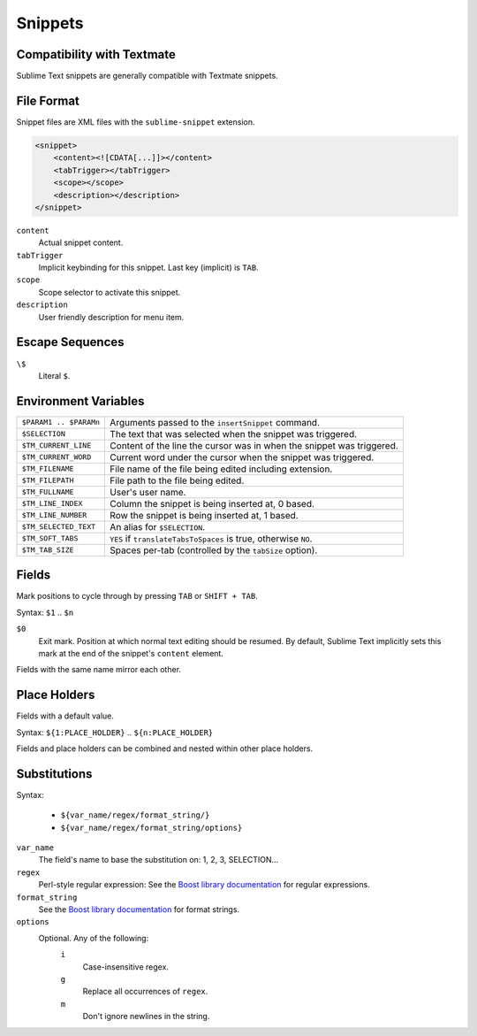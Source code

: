 .. sublime: wordWrap false

========
Snippets
========

Compatibility with Textmate
***************************

Sublime Text snippets are generally compatible with Textmate snippets.

File Format
***********

Snippet files are XML files with the ``sublime-snippet`` extension.

.. code-block:: xml

    <snippet>
        <content><![CDATA[...]]></content>
        <tabTrigger></tabTrigger>
        <scope></scope>
        <description></description>
    </snippet>

``content``
    Actual snippet content.

``tabTrigger``
    Implicit keybinding for this snippet. Last key (implicit) is ``TAB``.

``scope``
    Scope selector to activate this snippet.

``description``
    User friendly description for menu item.

Escape Sequences
****************

``\$``
    Literal ``$``.

Environment Variables
*********************

======================      =====================================================================
``$PARAM1 .. $PARAMn``      Arguments passed to the ``insertSnippet`` command.
``$SELECTION``              The text that was selected when the snippet was triggered.
``$TM_CURRENT_LINE``        Content of the line the cursor was in when the snippet was triggered.
``$TM_CURRENT_WORD``        Current word under the cursor when the snippet was triggered.
``$TM_FILENAME``            File name of the file being edited including extension.
``$TM_FILEPATH``            File path to the file being edited.
``$TM_FULLNAME``            User's user name.
``$TM_LINE_INDEX``          Column the snippet is being inserted at, 0 based.
``$TM_LINE_NUMBER``         Row the snippet is being inserted at, 1 based.
``$TM_SELECTED_TEXT``       An alias for ``$SELECTION``.
``$TM_SOFT_TABS``           ``YES`` if ``translateTabsToSpaces`` is true, otherwise ``NO``.
``$TM_TAB_SIZE``            Spaces per-tab (controlled by the ``tabSize`` option).
======================      =====================================================================

Fields
******

Mark positions to cycle through by pressing ``TAB`` or ``SHIFT + TAB``.

Syntax: ``$1`` .. ``$n``

``$0``
    Exit mark. Position at which normal text editing should be resumed. By default,
    Sublime Text implicitly sets this mark at the end of the snippet's ``content`` element.

Fields with the same name mirror each other.

Place Holders
*************

Fields with a default value.

Syntax: ``${1:PLACE_HOLDER}`` .. ``${n:PLACE_HOLDER}``

Fields and place holders can be combined and nested within other place holders.

Substitutions
**************

Syntax:

    - ``${var_name/regex/format_string/}``
    - ``${var_name/regex/format_string/options}``

``var_name``
    The field's name to base the substitution on: 1, 2, 3, SELECTION…
``regex``
    Perl-style regular expression: See the `Boost library documentation`_ for regular expressions.
``format_string``
    See the `Boost library documentation`_ for format strings.
``options``
    Optional. Any of the following:
        ``i``
            Case-insensitive regex.
        ``g``
            Replace all occurrences of ``regex``.
        ``m``
            Don't ignore newlines in the string.

.. _`Boost library documentation`: http://www.boost.org/doc/libs/1_44_0/libs/regex/doc/html/boost_regex/format/perl_format.html

